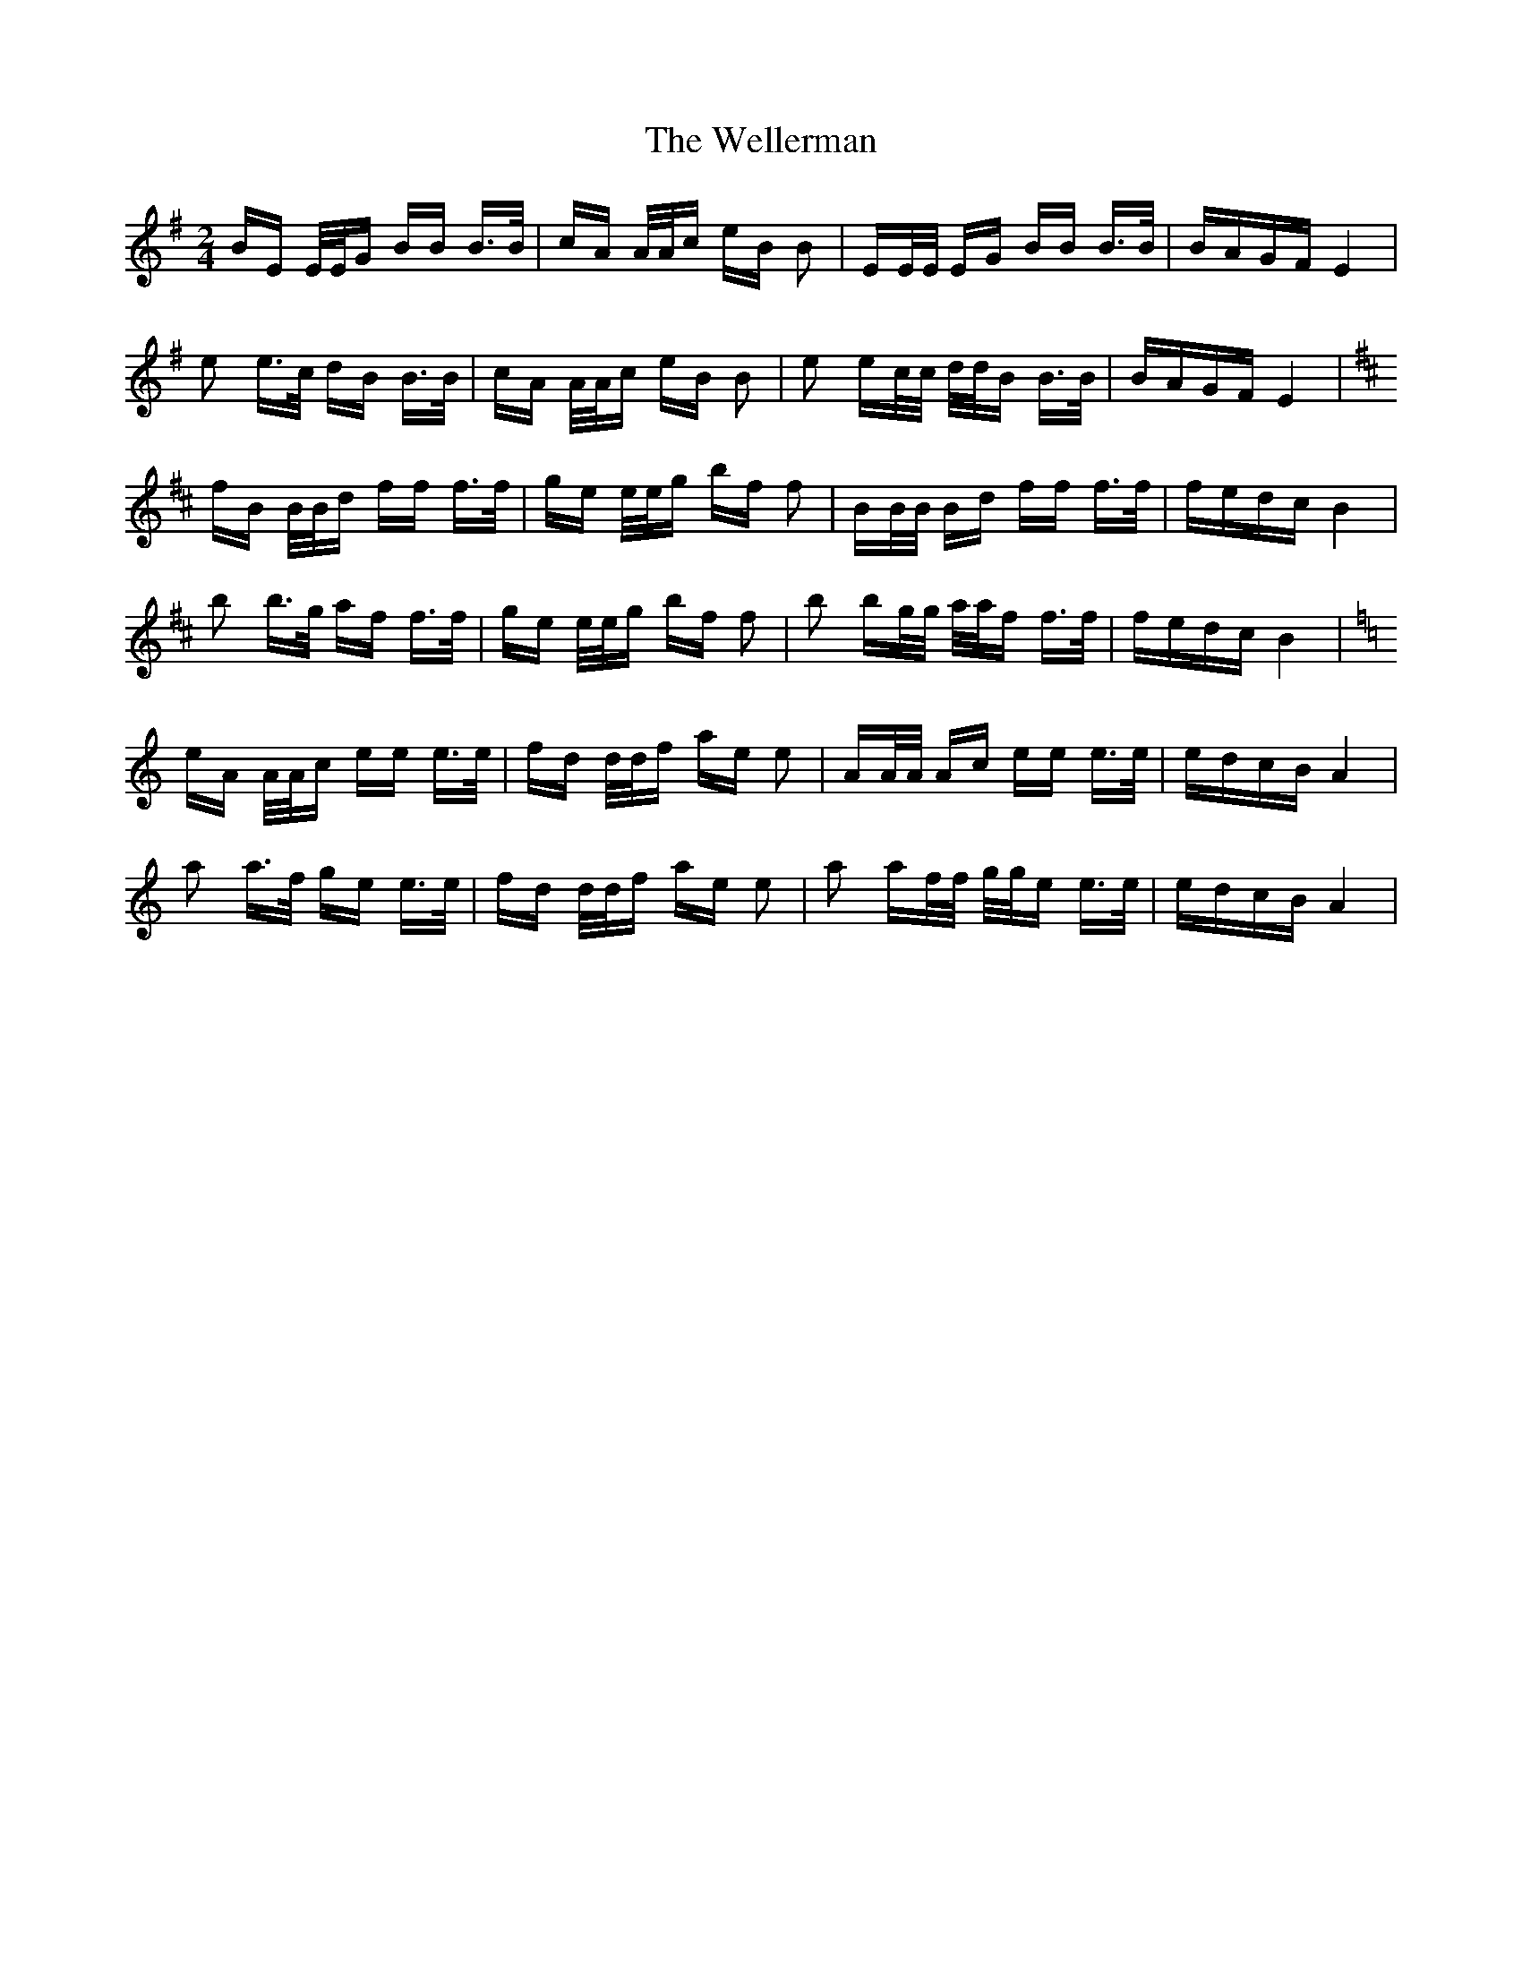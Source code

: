 X: 42387
T: Wellerman, The
R: polka
M: 2/4
K: Eminor
BE E/E/G BB B>B|cA A/A/c eB B2|EE/E/ EG BB B>B|BAGF E4|
e2 e>c dB B>B|cA A/A/c eB B2|e2 ec/c/ d/d/B B>B|BAGF E4|
K: Bmin
fB B/B/d ff f>f|ge e/e/g bf f2|BB/B/ Bd ff f>f|fedc B4|
b2 b>g af f>f|ge e/e/g bf f2|b2 bg/g/ a/a/f f>f|fedc B4|
K: Amin
eA A/A/c ee e>e|fd d/d/f ae e2|AA/A/ Ac ee e>e|edcB A4|
a2 a>f ge e>e|fd d/d/f ae e2|a2 af/f/ g/g/e e>e|edcB A4|

